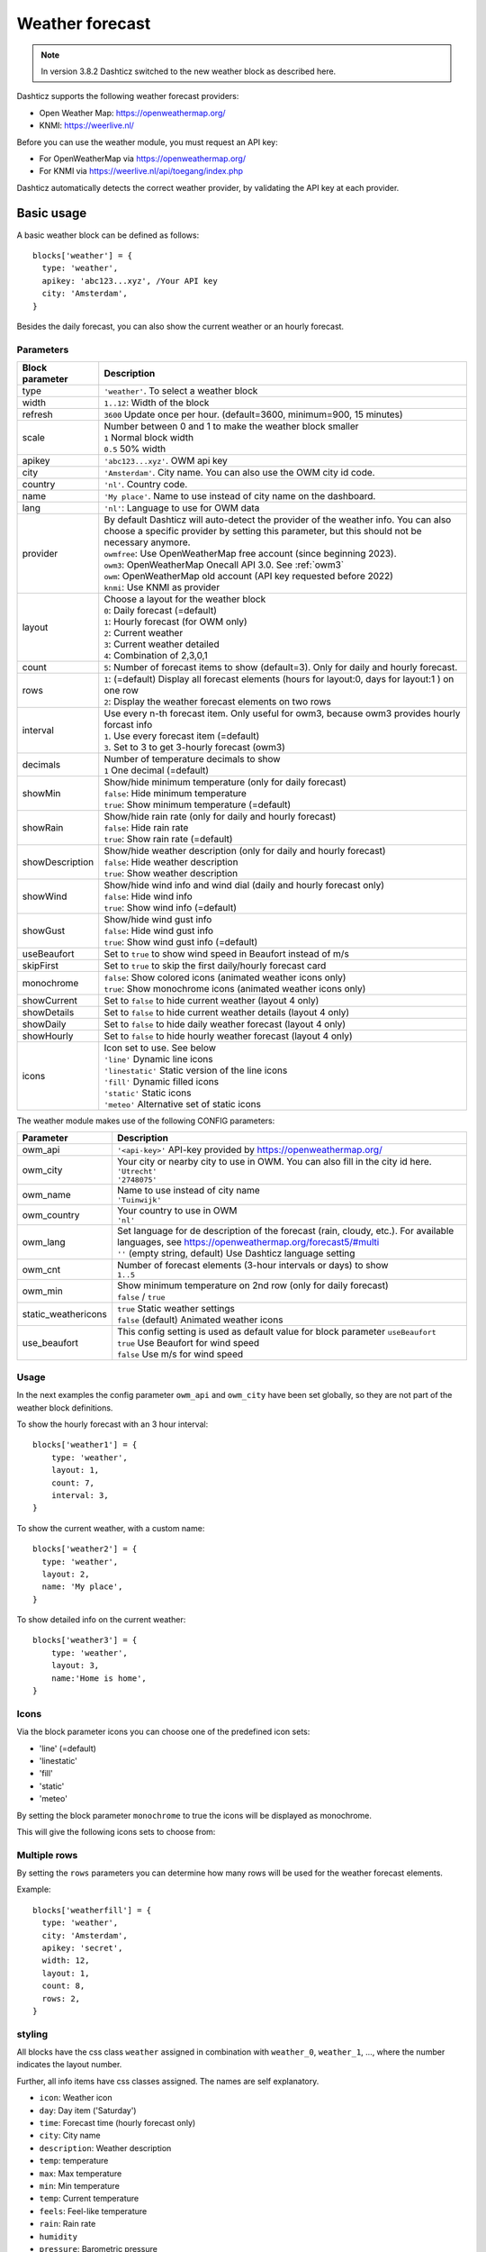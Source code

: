 .. _customweather :

Weather forecast
################

.. note:: In version 3.8.2 Dashticz switched to the new weather block as described here.

Dashticz supports the following weather forecast providers:

* Open Weather Map: https://openweathermap.org/
* KNMI: https://weerlive.nl/


Before you can use the weather module, you must request an API key:

* For OpenWeatherMap via https://openweathermap.org/
* For KNMI via https://weerlive.nl/api/toegang/index.php

Dashticz automatically detects the correct weather provider, by validating the API key at each provider.

Basic usage
----------------

A basic weather block can be defined as follows::

  blocks['weather'] = {
    type: 'weather',
    apikey: 'abc123...xyz', /Your API key
    city: 'Amsterdam', 
  }

.. image :: img/weather_default.jpg

Besides the daily forecast, you can also show the current weather or an hourly forecast.

Parameters
~~~~~~~~~~

.. list-table:: 
  :header-rows: 1
  :widths: 5, 30
  :class: tight-table
      
  * - Block parameter
    - Description
  * - type
    - ``'weather'``. To select a weather block
  * - width
    - ``1..12``: Width of the block
  * - refresh
    - ``3600`` Update once per hour. (default=3600, minimum=900, 15 minutes)
  * - scale
    - | Number between 0 and 1 to make the weather block smaller
      | ``1`` Normal block width
      | ``0.5`` 50% width
  * - apikey
    - ``'abc123...xyz'``. OWM api key
  * - city
    - ``'Amsterdam'``. City name. You can also use the OWM city id code.
  * - country
    - ``'nl'``. Country code.
  * - name
    - ``'My place'``. Name to use instead of city name on the dashboard.
  * - lang
    - ``'nl'``: Language to use for OWM data
  * - provider
    - | By default Dashticz will auto-detect the provider of the weather info. You can also choose a specific provider by setting this parameter, but this should not be necessary anymore.
      | ``owmfree``: Use OpenWeatherMap free account (since beginning 2023). 
      | ``owm3``: OpenWeatherMap Onecall API 3.0. See :ref:`owm3`
      | ``owm``: OpenWeatherMap old account (API key requested before 2022)
      | ``knmi``: Use KNMI as provider
  * - layout
    - | Choose a layout for the weather block
      | ``0``: Daily forecast (=default)
      | ``1``: Hourly forecast (for OWM only)
      | ``2``: Current weather
      | ``3``: Current weather detailed
      | ``4``: Combination of 2,3,0,1
  * - count
    - ``5``: Number of forecast items to show (default=3). Only for daily and hourly forecast.
  * - rows
    - | ``1``: (=default) Display all forecast elements (hours for layout:0, days for layout:1 ) on one row
      | ``2``: Display the weather forecast elements on two rows
  * - interval
    - | Use every n-th forecast item. Only useful for owm3, because owm3 provides hourly forcast info 
      | ``1``. Use every forecast item (=default)
      | ``3``. Set to 3 to get 3-hourly forecast (owm3)
  * - decimals
    - | Number of temperature decimals to show
      | ``1`` One decimal (=default)  
  * - showMin
    - | Show/hide minimum temperature (only for daily forecast)
      | ``false``: Hide minimum temperature
      | ``true``: Show minimum temperature (=default)
  * - showRain
    - | Show/hide rain rate (only for daily and hourly forecast)
      | ``false``: Hide rain rate
      | ``true``: Show rain rate (=default)
  * - showDescription
    - | Show/hide weather description (only for daily and hourly forecast)
      | ``false``: Hide weather description
      | ``true``: Show weather description
  * - showWind
    - | Show/hide wind info and wind dial (daily and hourly forecast only)
      | ``false``: Hide wind info
      | ``true``: Show wind info (=default)
  * - showGust
    - | Show/hide wind gust info
      | ``false``: Hide wind gust info
      | ``true``: Show wind gust info (=default)
  * - useBeaufort
    - Set to ``true`` to show wind speed in Beaufort instead of m/s
  * - skipFirst
    - Set to ``true`` to skip the first daily/hourly forecast card   
  * - monochrome
    - | ``false``: Show colored icons (animated weather icons only)
      | ``true``: Show monochrome icons (animated weather icons only)
  * - showCurrent
    - Set to ``false`` to hide current weather (layout 4 only)    
  * - showDetails
    - Set to ``false`` to hide current weather details (layout 4 only)    
  * - showDaily
    - Set to ``false`` to hide daily weather forecast (layout 4 only)    
  * - showHourly
    - Set to ``false`` to hide hourly weather forecast (layout 4 only)
  * - icons
    - | Icon set to use. See below
      | ``'line'`` Dynamic line icons
      | ``'linestatic'`` Static version of the line icons    
      | ``'fill'`` Dynamic filled icons    
      | ``'static'`` Static icons    
      | ``'meteo'`` Alternative set of static icons    
      
The weather module makes use of the following CONFIG parameters:

.. list-table:: 
  :header-rows: 1
  :widths: 5, 30
  :class: tight-table
      
  * - Parameter
    - Description
  * - owm_api
    - ``'<api-key>'`` API-key provided by https://openweathermap.org/
  * - owm_city
    - | Your city or nearby city to use in OWM. You can also fill in the city id here.
      | ``'Utrecht'``
      | ``'2748075'``
  * - owm_name
    - | Name to use instead of city name
      | ``'Tuinwijk'``
  * - owm_country
    - | Your country to use in OWM
      | ``'nl'``
  * - owm_lang
    - | Set language for de description of the forecast (rain, cloudy, etc.). For available languages, see https://openweathermap.org/forecast5/#multi
      | ``''`` (empty string, default) Use Dashticz language setting
  * - owm_cnt
    - | Number of forecast elements (3-hour intervals or days) to show
      | ``1..5``
  * - owm_min
    - | Show minimum temperature on 2nd row (only for daily forecast)
      | ``false`` / ``true``
  * - static_weathericons
    - | ``true`` Static weather settings
      | ``false`` (default) Animated weather icons
  * - use_beaufort
    - | This config setting is used as default value for block parameter ``useBeaufort``
      | ``true`` Use Beaufort for wind speed
      | ``false`` Use m/s for wind speed

    
Usage
~~~~~~

In the next examples the config parameter ``owm_api`` and ``owm_city`` have been set globally, so they are not part of the weather block definitions.

To show the hourly forecast with an 3 hour interval::

  blocks['weather1'] = {
      type: 'weather',
      layout: 1,
      count: 7,
      interval: 3,
  }

.. image :: img/weather_hourly.jpg

To show the current weather, with a custom name::

  blocks['weather2'] = {
    type: 'weather',
    layout: 2,
    name: 'My place',
  }

.. image :: img/weather_current.jpg

To show detailed info on the current weather::

  blocks['weather3'] = {
      type: 'weather',
      layout: 3,
      name:'Home is home',
  }

.. image :: img/weather_detailed.jpg

.. _weathericons :

Icons
~~~~~

Via the block parameter icons you can choose one of the predefined icon sets:

* 'line' (=default)
* 'linestatic'
* 'fill'
* 'static'
* 'meteo'

By setting the block parameter ``monochrome`` to true the icons will be displayed as monochrome.

This will give the following icons sets to choose from:

.. image :: img/weather_icons.jpg

.. _weatherrows :

Multiple rows
~~~~~~~~~~~~~

By setting the ``rows`` parameters you can determine how many rows will be used for the weather forecast elements.

Example::

  blocks['weatherfill'] = {
    type: 'weather',
    city: 'Amsterdam',
    apikey: 'secret',
    width: 12,
    layout: 1,
    count: 8,
    rows: 2,
  }

.. image :: img/weather-rows.jpg

styling
~~~~~~~

All blocks have the css class ``weather`` assigned in combination with ``weather_0``, ``weather_1``, ..., where the number indicates the layout number.

Further, all info items have css classes assigned. The names are self explanatory.

* ``icon``: Weather icon
* ``day``: Day item ('Saturday')
*  ``time``: Forecast time (hourly forecast only)
* ``city``: City name
* ``description``: Weather description
* ``temp``: temperature
* ``max``: Max temperature
* ``min``: Min temperature
* ``temp``: Current temperature
* ``feels``: Feel-like temperature
* ``rain``: Rain rate
* ``humidity``
* ``pressure``: Barometric pressure
* ``windspeed``
* ``windgust``
* ``winddirection``


To capitalize the day of the week have to add the following code to ``custom.css``::

  .weather .day {
    text-transform: capitalize;
  }

.. _owm3 :

Open Weather Map 
~~~~~~~~~~~~~~~~~~~~

Via https://openweathermap.org/ you can request a new API key and subscribe to weather API.

At this moment (August 2023) two types of accounts can be created:

* Free account
* Onecall API 3.0

For the differences see https://openweathermap.org/price.

Main differences:

* Onecall API requires you to provide your credit card info. 
* Onecall API provides 8 day weather forecast, free API only a 5 day forecast
* Onecall API provides hourly forecast info, while the free API only provides 3-hourly forecast info

In the past it was possible to request a OWM 2.5 account as well.

Dashticz supports all three OWM APIs.

For the Onecall API 3.0 you have to provide a credit card number. However, the first 2000 API calls are free of charge.
Further,  on your OpenWeatherMap profile you can limit the number of daily allowed API calls, to prevent you accidentally make use of the service to often.

See https://home.openweathermap.org/subscriptions

.. image :: img/owm3_limits.jpg

If you want to use OpenWeatherMap One Call API 3.0 set ``provider`` to ``owm3`` in your block definition.

